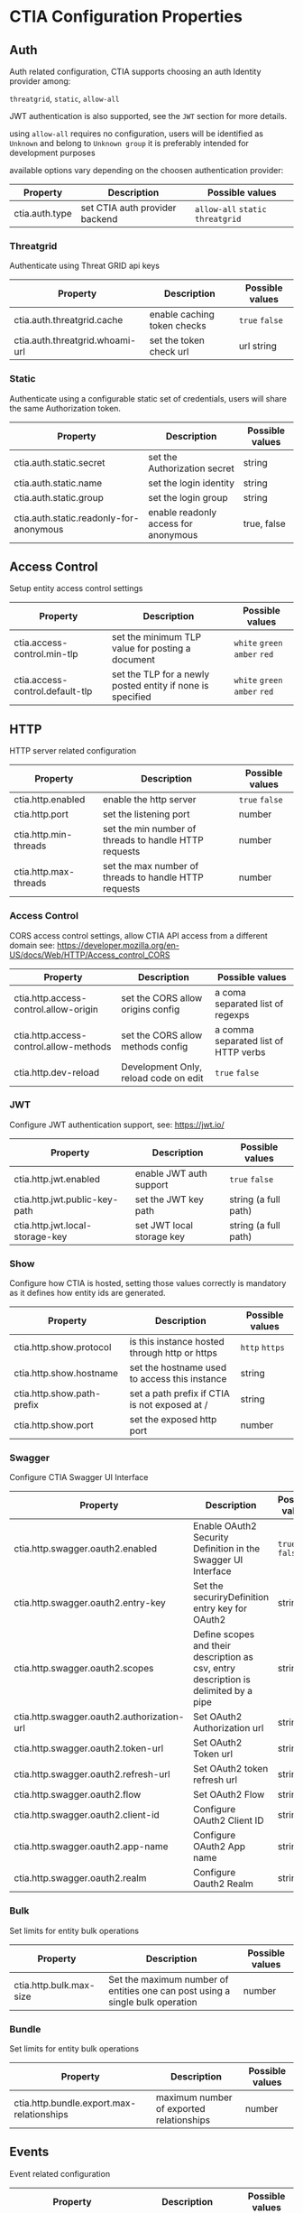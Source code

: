 * CTIA Configuration Properties

** Auth

   Auth related configuration, 
   CTIA supports choosing an auth Identity provider among: 

   =threatgrid=, =static=, =allow-all=

   JWT authentication is also supported, see the =JWT= section for more details.

   using =allow-all= requires no configuration, users will be identified as =Unknown= and belong to =Unknown group= 
   it is preferably intended for development purposes

   available options vary depending on the choosen authentication provider:

| Property       | Description                    | Possible values                    |
|----------------+--------------------------------+------------------------------------|
| ctia.auth.type | set CTIA auth provider backend | =allow-all=  =static= =threatgrid= |


*** Threatgrid

   Authenticate using Threat GRID api keys

| Property                        | Description                 | Possible values |
|---------------------------------+-----------------------------+-----------------|
| ctia.auth.threatgrid.cache      | enable caching token checks | =true= =false=  |
| ctia.auth.threatgrid.whoami-url | set the token check url     | url string      |


*** Static

   Authenticate using a configurable static set of credentials, 
   users will share the same Authorization token.

 | Property                                | Description                          | Possible values |
 |-----------------------------------------+--------------------------------------+-----------------|
 | ctia.auth.static.secret                 | set the Authorization secret         | string          |
 | ctia.auth.static.name                   | set the login identity               | string          |
 | ctia.auth.static.group                  | set the login group                  | string          |
 | ctia.auth.static.readonly-for-anonymous | enable readonly access for anonymous | true, false     |


** Access Control

   Setup entity access control settings

 | Property                        | Description                                                | Possible values                |
 |---------------------------------+------------------------------------------------------------+--------------------------------|
 | ctia.access-control.min-tlp     | set the minimum TLP value for posting a document           | =white= =green=  =amber= =red= |
 | ctia.access-control.default-tlp | set the TLP for a newly posted entity if none is specified | =white= =green= =amber= =red=  |


** HTTP

  HTTP server related configuration

| Property              | Description                                           | Possible values |
|-----------------------+-------------------------------------------------------+-----------------|
| ctia.http.enabled     | enable the http server                                | =true= =false=  |
| ctia.http.port        | set the listening port                                | number          |
| ctia.http.min-threads | set the min number of threads to handle HTTP requests | number          |
| ctia.http.max-threads | set the max number of threads to handle HTTP requests | number          |

*** Access Control

   CORS access control settings,
   allow CTIA API access from a different domain
   see: https://developer.mozilla.org/en-US/docs/Web/HTTP/Access_control_CORS


| Property                               | Description                           | Possible values                      |
|----------------------------------------+---------------------------------------+--------------------------------------|
| ctia.http.access-control.allow-origin  | set the CORS allow origins config     | a coma separated list of regexps     |
| ctia.http.access-control.allow-methods | set the CORS allow methods config     | a comma separated list of HTTP verbs |
| ctia.http.dev-reload                   | Development Only, reload code on edit | =true= =false=                       |

*** JWT

   Configure JWT authentication support,
   see: https://jwt.io/

| Property                        | Description                           | Possible values      |
|---------------------------------+---------------------------------------+----------------------|
| ctia.http.jwt.enabled           | enable JWT auth support               | =true= =false=      |
| ctia.http.jwt.public-key-path   | set the JWT key path                  | string (a full path) |
| ctia.http.jwt.local-storage-key | set JWT local storage key             | string (a full path) |


*** Show   

   Configure how CTIA is hosted,
   setting those values correctly is mandatory as it defines how entity ids are generated.

| Property                   | Description                                   | Possible values |
|----------------------------+-----------------------------------------------+-----------------|
| ctia.http.show.protocol    | is this instance hosted through http or https | =http= =https=  |
| ctia.http.show.hostname    | set the hostname used to access this instance | string          |
| ctia.http.show.path-prefix | set a path prefix if CTIA is not exposed at / | string          |
| ctia.http.show.port        | set the exposed http port                     | number          |



*** Swagger

   Configure CTIA Swagger UI Interface

| Property                                   | Description                                                                          | Possible values |
|--------------------------------------------+--------------------------------------------------------------------------------------+-----------------|
| ctia.http.swagger.oauth2.enabled           | Enable OAuth2 Security Definition in the Swagger UI Interface                        | =true= =false=  |
| ctia.http.swagger.oauth2.entry-key         | Set the securiryDefinition entry key for OAuth2                                      | string          |
| ctia.http.swagger.oauth2.scopes            | Define scopes and their description as csv, entry description is delimited by a pipe | string          |
| ctia.http.swagger.oauth2.authorization-url | Set OAuth2 Authorization url                                                         | string          |
| ctia.http.swagger.oauth2.token-url         | Set OAuth2 Token url                                                                 | string          |
| ctia.http.swagger.oauth2.refresh-url       | Set OAuth2 token refresh url                                                         | string          |
| ctia.http.swagger.oauth2.flow              | Set OAuth2 Flow                                                                      | string          |
| ctia.http.swagger.oauth2.client-id         | Configure OAuth2 Client ID                                                           | string          |
| ctia.http.swagger.oauth2.app-name          | Configure OAuth2 App name                                                            | string          |
| ctia.http.swagger.oauth2.realm             | Configure Oauth2 Realm                                                               | string          |


*** Bulk

   Set limits for entity bulk operations

| Property                   | Description                                                                   | Possible values |
|----------------------------+-------------------------------------------------------------------------------+-----------------|
| ctia.http.bulk.max-size    | Set the maximum number of entities one can post using a single bulk operation | number          |

*** Bundle

   Set limits for entity bulk operations

| Property                                  | Description                              | Possible values |
|-------------------------------------------+------------------------------------------+-----------------|
| ctia.http.bundle.export.max-relationships | maximum number of exported relationships | number          |

** Events

  Event related configuration

| Property                         | Description                                         | Possible values |
|----------------------------------+-----------------------------------------------------+-----------------|
| ctia.events.log                  | enable CTIA Event log                               | =true= =false=  |
| ctia.events.timeline.max-seconds | max seconds between 2 consecutive events in buckets | number          |


** Hooks

*** RedisMQ

   setup pushing events to redisMQ

| Property                     | Description                               | Possible values |
|------------------------------+-------------------------------------------+-----------------|
| ctia.hook.redismq.queue-name | set the queue name                        | string          |
| ctia.hook.redismq.port       | set the host of the redisMQ instance      | number          |
| ctia.hook.redismq.port       | set the port of the redisMQ instance      | number          |
| ctia.hook.redismq.ssl        | Enable SSL connection to the Redis server | boolean         |
| ctia.hook.redismq.password   | Password used for Redis authentication    | string          |
| ctia.hook.redismq.timeout-ms | event pushing timeout                     | number          |
| ctia.hook.redismq.max-depth  |                                           | number          |


*** Redis

   setup pushing events to a channel on a redis instance

| Property                     | Description                               | Possible values |
|------------------------------+-------------------------------------------+-----------------|
| ctia.hook.redis.host         | set the redis instance host               | string          |
| ctia.hook.redis.port         | set the redis instace port                | number          |
| ctia.hook.redis.ssl          | Enable SSL connection to the Redis server | boolean         |
| ctia.hook.redis.password     | Password used for Redis authentication    | string          |
| ctia.hook.redis.timeout-ms   | event pushing timeout                     | number          |
| ctia.hook.redis.channel-name | the chan where events shall be pushed     | string          |


*** Generic

   call your own functions on any CTIA event,
   these functions need to be available on the classpath


| Property                 | Description                                            | Possible values |
|--------------------------+--------------------------------------------------------+-----------------|
| ctia.hooks.before-create | call a function before entity creation                 | string          |
| ctia.hooks.after-create  | call a function when an entity has been created        | string          |
| ctia.hooks.before-update | call a function before updating an entity              | string          |
| ctia.hooks.after-update  | call a function when an entity has been updated        | string          |
| ctia.hooks.before-delete | call a function when an entity is about to get deleted | string          |
| ctia.hooks.after-delete  | call a function when an entity has been deleted        | string          |


** Metrics

   setup CTIA performance metrics reporting


*** Console

   Periodicaly output performance metrics to the console output

| Property                      | Description                                                    | Possible values |
|-------------------------------+----------------------------------------------------------------+-----------------|
| ctia.metrics.console.enabled  | periodically output performance metrics to the console         | boolean         |
| ctia.metrics.console.interval | how often shall the metrics be displayed on the console output | seconds         |


*** JMX

   Setup JMX metrics reporting


| Property                 | Description | Possible values |
|--------------------------+-------------+-----------------|
| ctia.metrics.jmx.enabled | enable JMX  | boolean         |


*** Riemann 
   
   Setup Riemann metrics reporting

| Property                            | Description                      | Possible values |
|-------------------------------------+----------------------------------+-----------------|
| ctia.metrics.riemann.enabled        | enable riemann metrics reporting | boolean         |
| ctia.metrics.riemann.host           | riemann instance host            | string          |
| ctia.metrics.riemann.port           | riemann instance port            | number          |
| ctia.metrics.riemann.interval-in-ms | how often to push metrics        | milliseconds    |


** Store

  Each entity type is stored using a separate Store that shares nothing with the others.
  it is possible to use different data stores depending on the entity type.
  currently CTIA has store implementations available only for Elasticsearch.

  start by selecting a store implementation for your entity type, then customize its settings

  available entities are: 

  =actor=
  =attack-pattern=
  =campaign=
  =coa=
  =event=
  =data-table=
  =feedback=
  =identity=
  =incident=
  =indicator=
  =investigation=
  =judgement=
  =malware=
  =relationship=
  =scratchpad=
  =sighting=
  =tool=


| Property                  | Description                                                          | Possible values |
|---------------------------+----------------------------------------------------------------------+-----------------|
| ctia.store.<entity>       | select a store implementation for a given entity                     | es              |
| ctia.store.bundle-refresh | control when changes made by this request are made visible to search | string          |


*** ES

Set ES Store implementation settings, 
one can set defaults for all ES stores using =default= as entity

| Property                         | Description                                                          | Possible values |
|----------------------------------+----------------------------------------------------------------------+-----------------|
| ctia.store.es.[entity].host      | ES instance host                                                     | string          |
| ctia.store.es.[entity].port      | ES instance port                                                     | port            |
| ctia.store.es.[entity].indexname | ES index name to use                                                 | string          |
| ctia.store.es.[entity].refresh   | control when changes made by this request are made visible to search | string          |
| ctia.store.es.[entity].replicas  | how many replicas to setup at index creation                         | number          |
| ctia.store.es.[entity].shards    | how many shards to setup at index creation                           | number          |

** Migration

ES Migration related settings

| Property                     | Description                                                                                                | Possible values |
|------------------------------+------------------------------------------------------------------------------------------------------------+-----------------|
| ctia.migration.optimizations | Speed up the migration process disabling indexing and replicas while migrating,                            |boolean          |
|                              | settings are reverted to their actual values when the process is complete, this should be considered safe. |                 |
